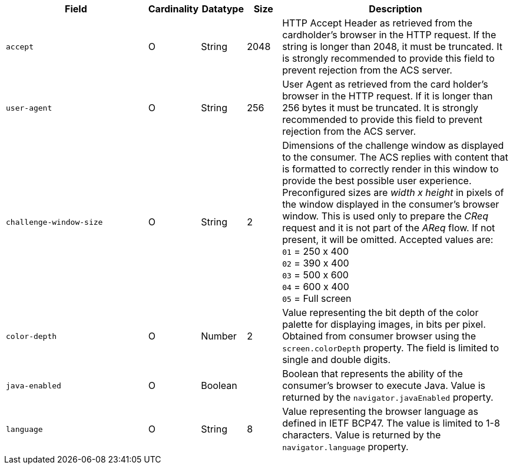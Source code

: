 [cols="30m,6,9,7,48a"]
|===
| Field | Cardinality | Datatype | Size | Description

|accept 
|O 
|String 
|2048 
|HTTP Accept Header as retrieved from the cardholder's browser in the HTTP request. If the string is longer than 2048, it must be truncated. It is strongly recommended to provide this field to prevent rejection from the ACS server.

|user-agent 
|O 
|String 
|256 
|User Agent as retrieved from the card holder's browser in the HTTP request. If it is longer than 256 bytes it must be truncated. It is strongly recommended to provide this field to prevent rejection from the ACS server.

|challenge-window-size 
|O 
|String 
|2 
a|Dimensions of the challenge window as displayed to the consumer. The ACS replies with content that is formatted to correctly render in this window to provide the best possible user experience.
Preconfigured sizes are _width x height_ in pixels of the window displayed in the consumer’s browser window. This is used only to prepare the _CReq_ request and it is not part of the _AReq_ flow. If not present, it will be omitted.
Accepted values are: +
``01`` = 250 x 400 +
``02`` = 390 x 400 +
``03`` = 500 x 600 +
``04`` = 600 x 400 +
``05`` = Full screen

|color-depth 
|O 
|Number 
|2 
|Value representing the bit depth of the color palette for displaying images, in bits per pixel. Obtained from consumer browser using the ``screen.colorDepth`` property. The field is limited to single and double digits.

|java-enabled 
|O 
|Boolean 
|  
|Boolean that represents the ability of the consumer's browser to execute Java. Value is returned by the ``navigator.javaEnabled`` property.

|language 
|O 
|String 
|8 
|Value representing the browser language as defined in IETF BCP47. The value is limited to 1-8 characters. Value is returned by the ``navigator.language`` property.
|===

//// 
[#CC_Fields_xmlelements_request_browser]
.browser

The following fields are currently not part of the doc: 

| ip-address | O | String | ?? | ??
| hostname | O  | String | ?? | ??
| browser-version | O | String | ?? | ??
| os | O | String  | ?? | ??
| time-zone | O | String | ?? | ??
| screen-resolution | O | String | ?? | ??
| referrer | O | String | ?? | ??
| headers | O | ?? | ?? | ??
| cookies | O | ?? | ?? | ??
|===

////